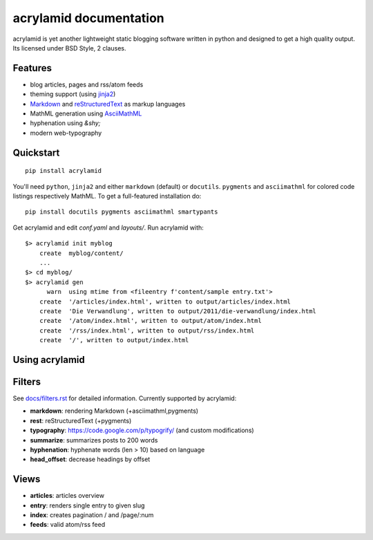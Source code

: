 acrylamid documentation
=======================

acrylamid is yet another lightweight static blogging software written in python
and designed to get a high quality output. Its licensed under BSD Style, 2 clauses.

Features
********

- blog articles, pages and rss/atom feeds
- theming support (using jinja2_)
- Markdown_ and reStructuredText_ as markup languages
- MathML generation using AsciiMathML_
- hyphenation using `&shy;`
- modern web-typography

.. _jinja2: http://jinja.pocoo.org/
.. _reStructuredText: http://docutils.sourceforge.net/rst.html
.. _Markdown: http://daringfireball.net/projects/markdown/
.. _AsciiMathML: http://www1.chapman.edu/~jipsen/mathml/asciimath.html

Quickstart
**********

::

    pip install acrylamid

You'll need ``python``, ``jinja2`` and either ``markdown`` (default) or
``docutils``. ``pygments`` and ``asciimathml`` for colored code listings
respectively MathML. To get a full-featured installation do:

::

    pip install docutils pygments asciimathml smartypants

Get acrylamid and edit *conf.yaml* and *layouts/*. Run acrylamid with:

::

    $> acrylamid init myblog
        create  myblog/content/
        ...
    $> cd myblog/
    $> acrylamid gen
          warn  using mtime from <fileentry f'content/sample entry.txt'>
        create  '/articles/index.html', written to output/articles/index.html
        create  'Die Verwandlung', written to output/2011/die-verwandlung/index.html
        create  '/atom/index.html', written to output/atom/index.html
        create  '/rss/index.html', written to output/rss/index.html
        create  '/', written to output/index.html

Using acrylamid
***************


Filters
**********

See `docs/filters.rst </posativ/acrylamid/blob/master/docs/filters.rst>`_ for
detailed information. Currently supported by acrylamid:

- **markdown**: rendering Markdown (+asciimathml,pygments)
- **rest**: reStructuredText (+pygments)
- **typography**: https://code.google.com/p/typogrify/ (and custom modifications)
- **summarize**: summarizes posts to 200 words
- **hyphenation**: hyphenate words (len > 10) based on language
- **head_offset**: decrease headings by offset

Views
*****

- **articles**: articles overview
- **entry**: renders single entry to given slug
- **index**: creates pagination / and /page/:num
- **feeds**: valid atom/rss feed
